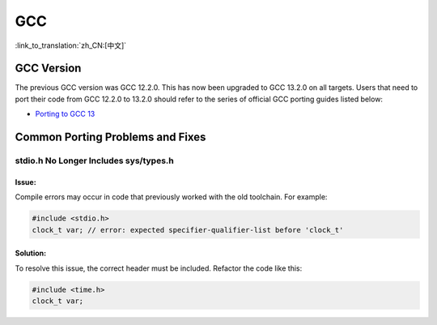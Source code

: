 GCC
***

:link_to_translation:`zh_CN:[中文]`


GCC Version
===========

The previous GCC version was GCC 12.2.0. This has now been upgraded to GCC 13.2.0 on all targets. Users that need to port their code from GCC 12.2.0 to 13.2.0 should refer to the series of official GCC porting guides listed below:

* `Porting to GCC 13 <https://gcc.gnu.org/gcc-13/porting_to.html>`_


Common Porting Problems and Fixes
=================================

stdio.h No Longer Includes sys/types.h
--------------------------------------

Issue:
^^^^^^

Compile errors may occur in code that previously worked with the old toolchain. For example:

.. code-block:: c

    #include <stdio.h>
    clock_t var; // error: expected specifier-qualifier-list before 'clock_t'

Solution:
^^^^^^^^^

To resolve this issue, the correct header must be included. Refactor the code like this:

.. code-block:: c

    #include <time.h>
    clock_t var;

